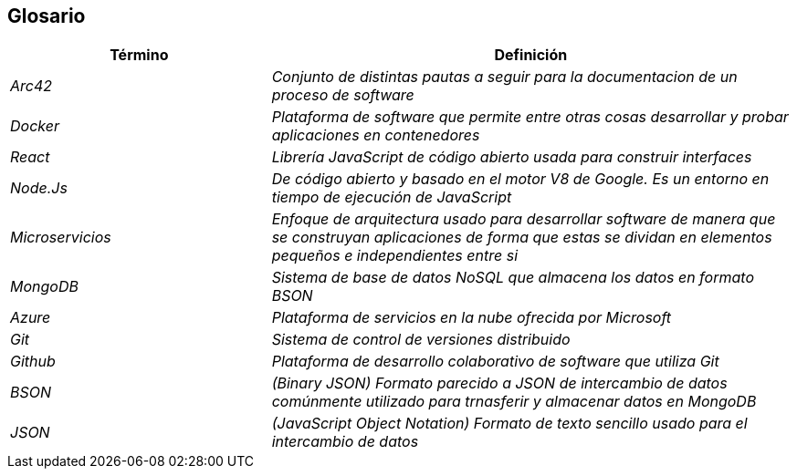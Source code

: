 ifndef::imagesdir[:imagesdir: ../images]

[[section-glossary]]
== Glosario

[cols="e,2e" options="header"]
|===
| Término | Definición

| Arc42
| Conjunto de distintas pautas a seguir para la documentacion de un proceso de software

| Docker
| Plataforma de software que permite entre otras cosas desarrollar y probar aplicaciones en contenedores

| React
| Librería JavaScript de código abierto usada para construir interfaces

| Node.Js
| De código abierto y basado en el motor V8 de Google. Es un entorno en tiempo de ejecución de JavaScript

| Microservicios
| Enfoque de arquitectura usado para desarrollar software de manera que se construyan aplicaciones de forma que estas se dividan en elementos pequeños e independientes entre si 

| MongoDB
| Sistema de base de datos NoSQL que almacena los datos en formato BSON

| Azure
| Plataforma de servicios en la nube ofrecida por Microsoft

| Git
| Sistema de control de versiones distribuido

| Github
| Plataforma de desarrollo colaborativo de software que utiliza Git

| BSON
| (Binary JSON) Formato parecido a JSON de intercambio de datos comúnmente utilizado para trnasferir y almacenar datos en MongoDB

| JSON
| (JavaScript Object Notation) Formato de texto sencillo usado para el intercambio de datos 

|===

